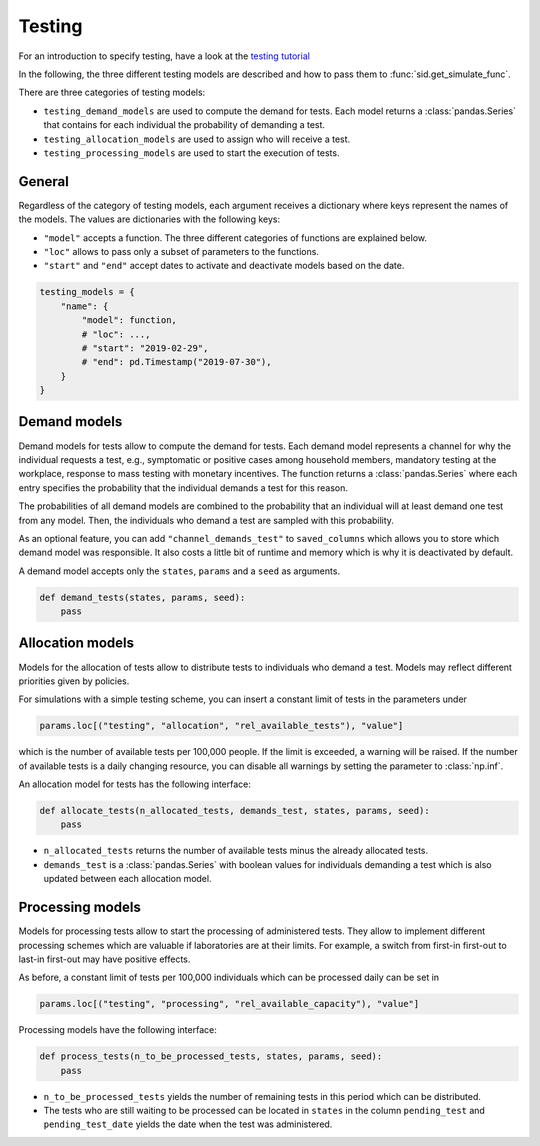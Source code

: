 .. _testing:

Testing
=======

For an introduction to specify testing, have a look at the `testing tutorial
<../tutorials/how_to_test.ipynb>`_

In the following, the three different testing models are described and how to pass them
to :func:`sid.get_simulate_func`.

There are three categories of testing models:

- ``testing_demand_models`` are used to compute the demand for tests. Each model returns
  a :class:`pandas.Series` that contains for each individual the probability of demanding a test.

- ``testing_allocation_models`` are used to assign who will receive a test.

- ``testing_processing_models`` are used to start the execution of tests. 


General
-------

Regardless of the category of testing models, each argument receives a dictionary where
keys represent the names of the models. The values are dictionaries with the
following keys:

- ``"model"`` accepts a function. The three different categories of functions are
  explained below.
- ``"loc"`` allows to pass only a subset of parameters to the functions.
- ``"start"`` and ``"end"`` accept dates to activate and deactivate models based on the
  date.

.. code-block:: python

    testing_models = {
        "name": {
            "model": function,
            # "loc": ...,
            # "start": "2019-02-29",
            # "end": pd.Timestamp("2019-07-30"),
        }
    }


.. _testing_demand_models:

Demand models
-------------

Demand models for tests allow to compute the demand for tests. Each demand model
represents a channel for why the individual requests a test, e.g., symptomatic or
positive cases among household members, mandatory testing at the workplace, response to
mass testing with monetary incentives. The function returns a :class:`pandas.Series`
where each entry specifies the probability that the individual demands a test for this
reason.

The probabilities of all demand models are combined to the probability that an
individual will at least demand one test from any model. Then, the individuals who
demand a test are sampled with this probability.

As an optional feature, you can add ``"channel_demands_test"`` to ``saved_columns``
which allows you to store which demand model was responsible. It also costs a little bit
of runtime and memory which is why it is deactivated by default.

A demand model accepts only the ``states``, ``params`` and a ``seed`` as arguments.

.. code-block:: python

    def demand_tests(states, params, seed):
        pass


.. _testing_allocation_models:

Allocation models
-----------------

Models for the allocation of tests allow to distribute tests to individuals who demand a
test. Models may reflect different priorities given by policies.

For simulations with a simple testing scheme, you can insert a constant limit of tests
in the parameters under

.. code-block:: python

    params.loc[("testing", "allocation", "rel_available_tests"), "value"]

which is the number of available tests per 100,000 people. If the limit is exceeded, a
warning will be raised. If the number of available tests is a daily changing resource,
you can disable all warnings by setting the parameter to
:class:`np.inf`.

An allocation model for tests has the following interface:

.. code-block:: python

    def allocate_tests(n_allocated_tests, demands_test, states, params, seed):
        pass

- ``n_allocated_tests`` returns the number of available tests minus the already
  allocated tests.

- ``demands_test`` is a :class:`pandas.Series` with boolean values for individuals
  demanding a test which is also updated between each allocation model.


.. _testing_processing_models:

Processing models
-----------------

Models for processing tests allow to start the processing of administered tests. They
allow to implement different processing schemes which are valuable if laboratories are
at their limits. For example, a switch from first-in first-out to last-in first-out may
have positive effects.

As before, a constant limit of tests per 100,000 individuals which can be processed
daily can be set in

.. code-block:: python

    params.loc[("testing", "processing", "rel_available_capacity"), "value"]

Processing models have the following interface:

.. code-block:: python

    def process_tests(n_to_be_processed_tests, states, params, seed):
        pass

- ``n_to_be_processed_tests`` yields the number of remaining tests in this period which
  can be distributed.

- The tests who are still waiting to be processed can be located in ``states`` in the
  column ``pending_test`` and ``pending_test_date`` yields the date when the test was
  administered.
